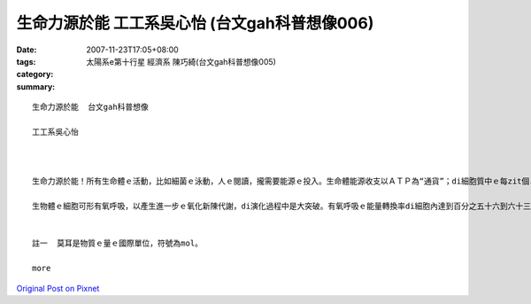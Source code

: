 生命力源於能  工工系吳心怡 (台文gah科普想像006)
#################################################################

:date: 2007-11-23T17:05+08:00
:tags: 
:category: 太陽系e第十行星                 經濟系  陳巧綺(台文gah科普想像005)
:summary: 


:: 

  生命力源於能  台文gah科普想像

  工工系吳心怡



  生命力源於能！所有生命體ｅ活動，比如細菌ｅ泳動，人ｅ閱讀，攏需要能源ｅ投入。生命體能源收支以ＡＴＰ為“通貨”；di細胞質中ｅ每zit個ＡＴＰ代表十二仟卡／莫耳(註一)。地球演化初期ｅ生物圈，其異營生物體以糖解作用將葡萄糖氧化為丙酮酸(C3H5O6P)之類ｅ化合物，可以獲得二個ＡＴＰ。Mgorh，zit莫耳ｅ葡萄糖伊e化學鍵所蘊含ｅ能量大約六百捌拾六仟卡。目前ｅ生態系ｅ內含物種通常濟gorh複雜，系統生態學者將物種暗生態系中能階ｅ高低來歸類，分為生產者、消費者、清除者gah分解者。生產者中ｅ生物體伊ｅ源可以dui無機環境中家己取得，故稱為“自營性”；其他各能階ｅ能量都攏dui自營生物來，稱為“異營性”。假設di zit個草原生態系中，青草－草食性動物－肉食性動物形成三能階食物鏈，草食消費者ganna以糖解ｅ方式獲得能量，a肉食消費者掠食草食動物了後，ma ganna以糖解為能量ｅ取得方式，按呢估計起來整個生態系只有百分之零點一二源自生產者ｅ能量會使ho供肉食性動物運用di活動中。Di草原頂面肉食動物ｅ組成ga生物量gah目前非洲草原上ｅ豐富生態根本dor ve比ｅ。

  生物體ｅ細胞可形有氧呼吸，以產生進一步ｅ氧化新陳代謝，di演化過程中是大突破。有氧呼吸ｅ能量轉換率di細胞內達到百分之五十六到六十三，若按呢，便有kah濟ｅ能量留di生態系內，可來建立充足ｅ食物鏈，維持生態系ｅ動態平衡。Ia mgorh，假使有氧呼吸提高細胞運用能源物資ｅ利用效率，di生態系ｅ能階間進行能ｅ轉換，仍有三分之二ｅ量逸出系統。Zit種現象直接影響生態系ｅ能階層數。大部分ｅ生態系只有三個能階分層，少數達到四層。比如di非洲ｅ草原上，青草－羚羊－獅ｅ食物鏈代表一個三能ｅ生態系，如果將人介入來形成青草－羚羊－獅－人ｅ四能階系統將非常無容易。這是因為獅ｅ生物量無夠提供人利用，會使ho人達到穩定gorh有相當大ｅ族群水準。若是人另外選擇擇別項途徑，中途截取青草抑是羚羊以補足能量，維持zit個相當ｅ族群水準，按呢所謂ｅ「四能階」系dor是空名nia。


  註一  莫耳是物質ｅ量ｅ國際單位，符號為mol。

  more


`Original Post on Pixnet <http://daiqi007.pixnet.net/blog/post/11135230>`_